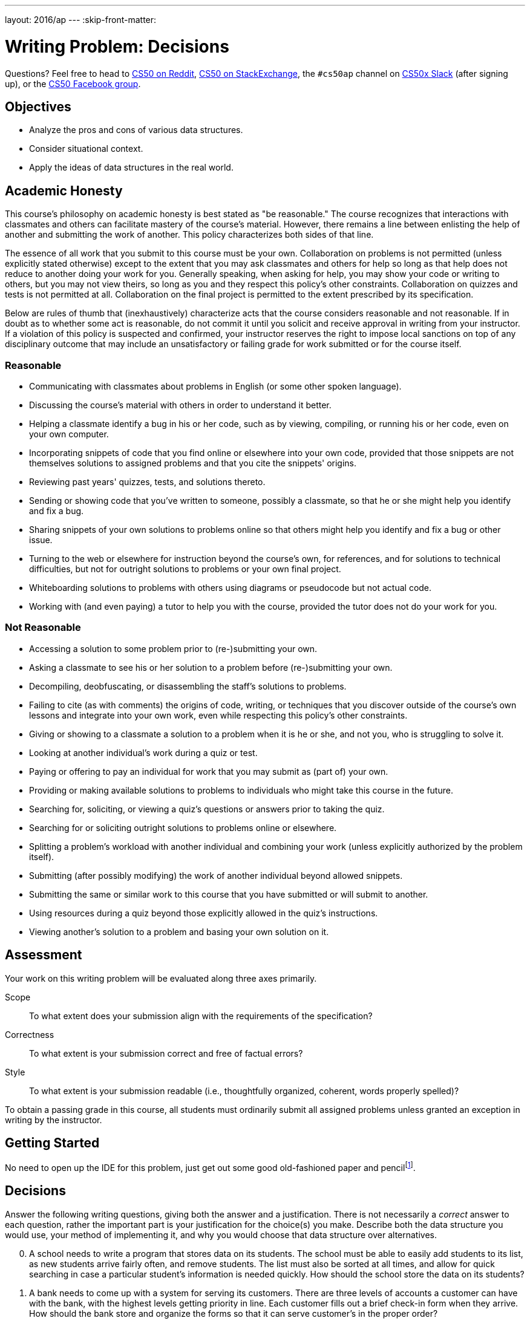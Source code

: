 ---
layout: 2016/ap
---
:skip-front-matter:

= Writing Problem: Decisions

Questions? Feel free to head to https://www.reddit.com/r/cs50[CS50 on Reddit], http://cs50.stackexchange.com[CS50 on StackExchange], the `#cs50ap` channel on https://cs50x.slack.com[CS50x Slack] (after signing up), or the https://www.facebook.com/groups/cs50[CS50 Facebook group].

== Objectives

* Analyze the pros and cons of various data structures.
* Consider situational context.
* Apply the ideas of data structures in the real world.

== Academic Honesty

This course's philosophy on academic honesty is best stated as "be reasonable." The course recognizes that interactions with classmates and others can facilitate mastery of the course's material. However, there remains a line between enlisting the help of another and submitting the work of another. This policy characterizes both sides of that line.

The essence of all work that you submit to this course must be your own. Collaboration on problems is not permitted (unless explicitly stated otherwise) except to the extent that you may ask classmates and others for help so long as that help does not reduce to another doing your work for you. Generally speaking, when asking for help, you may show your code or writing to others, but you may not view theirs, so long as you and they respect this policy's other constraints. Collaboration on quizzes and tests is not permitted at all. Collaboration on the final project is permitted to the extent prescribed by its specification.

Below are rules of thumb that (inexhaustively) characterize acts that the course considers reasonable and not reasonable. If in doubt as to whether some act is reasonable, do not commit it until you solicit and receive approval in writing from your instructor. If a violation of this policy is suspected and confirmed, your instructor reserves the right to impose local sanctions on top of any disciplinary outcome that may include an unsatisfactory or failing grade for work submitted or for the course itself.

=== Reasonable

* Communicating with classmates about problems in English (or some other spoken language).
* Discussing the course's material with others in order to understand it better.
* Helping a classmate identify a bug in his or her code, such as by viewing, compiling, or running his or her code, even on your own computer.
* Incorporating snippets of code that you find online or elsewhere into your own code, provided that those snippets are not themselves solutions to assigned problems and that you cite the snippets' origins.
* Reviewing past years' quizzes, tests, and solutions thereto.
* Sending or showing code that you've written to someone, possibly a classmate, so that he or she might help you identify and fix a bug.
* Sharing snippets of your own solutions to problems online so that others might help you identify and fix a bug or other issue.
* Turning to the web or elsewhere for instruction beyond the course's own, for references, and for solutions to technical difficulties, but not for outright solutions to problems or your own final project.
* Whiteboarding solutions to problems with others using diagrams or pseudocode but not actual code.
* Working with (and even paying) a tutor to help you with the course, provided the tutor does not do your work for you.

=== Not Reasonable

* Accessing a solution to some problem prior to (re-)submitting your own.
* Asking a classmate to see his or her solution to a problem before (re-)submitting your own.
* Decompiling, deobfuscating, or disassembling the staff's solutions to problems.
* Failing to cite (as with comments) the origins of code, writing, or techniques that you discover outside of the course's own lessons and integrate into your own work, even while respecting this policy's other constraints.
* Giving or showing to a classmate a solution to a problem when it is he or she, and not you, who is struggling to solve it.
* Looking at another individual's work during a quiz or test.
* Paying or offering to pay an individual for work that you may submit as (part of) your own.
* Providing or making available solutions to problems to individuals who might take this course in the future.
* Searching for, soliciting, or viewing a quiz's questions or answers prior to taking the quiz.
* Searching for or soliciting outright solutions to problems online or elsewhere.
* Splitting a problem's workload with another individual and combining your work (unless explicitly authorized by the problem itself).
* Submitting (after possibly modifying) the work of another individual beyond allowed snippets.
* Submitting the same or similar work to this course that you have submitted or will submit to another.
* Using resources during a quiz beyond those explicitly allowed in the quiz's instructions.
* Viewing another's solution to a problem and basing your own solution on it.

== Assessment

Your work on this writing problem will be evaluated along three axes primarily.

Scope::
  To what extent does your submission align with the requirements of the specification?
Correctness::
  To what extent is your submission correct and free of factual errors?
Style::
  To what extent is your submission readable (i.e., thoughtfully organized, coherent, words properly spelled)?


To obtain a passing grade in this course, all students must ordinarily submit all assigned problems unless granted an exception in writing by the instructor.

== Getting Started

No need to open up the IDE for this problem, just get out some good old-fashioned paper and pencilfootnote:[Okay, or open up your IDE and answer these questions in a file called, say, `questions.txt`.].

== Decisions
Answer the following writing questions, giving both the answer and a justification. There is not necessarily a __correct__ answer to each question, rather the important part is your justification for the choice(s) you make. Describe both the data structure you would use, your method of implementing it, and why you would choose that data structure over alternatives.

[start=0]
. A school needs to write a program that stores data on its students. The school must be able to easily add students to its list, as new students arrive fairly often, and remove students. The list must also be sorted at all times, and allow for quick searching in case a particular student's information is needed quickly. How should the school store the data on its students?
. A bank needs to come up with a system for serving its customers. There are three levels of accounts a customer can have with the bank, with the highest levels getting priority in line. Each customer fills out a brief check-in form when they arrive. How should the bank store and organize the forms so that it can serve customer's in the proper order?
. A freight company must keep track of its trains. Train cars can be added to the front and back of any train, and removed from the front and back, and the company wants the data for all trains centralized in the same place. How should the company track the cars on its trains, and how should they keep track of all the trains together?

This was Decisions.
